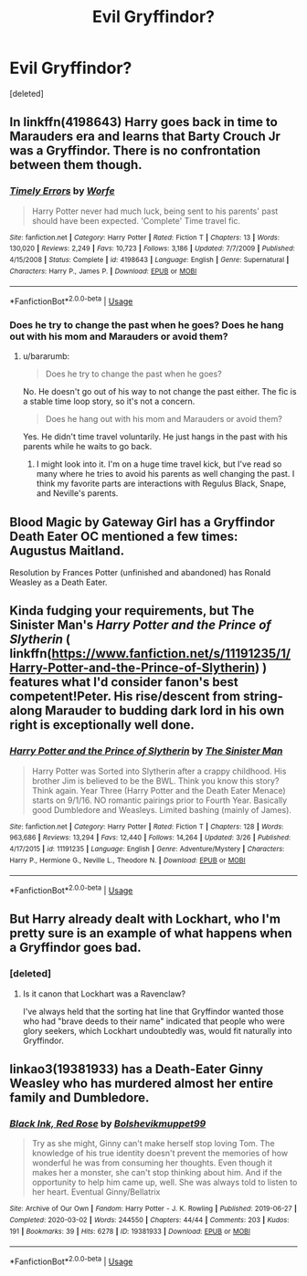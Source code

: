 #+TITLE: Evil Gryffindor?

* Evil Gryffindor?
:PROPERTIES:
:Score: 13
:DateUnix: 1585925538.0
:DateShort: 2020-Apr-03
:FlairText: Request
:END:
[deleted]


** In linkffn(4198643) Harry goes back in time to Marauders era and learns that Barty Crouch Jr was a Gryffindor. There is no confrontation between them though.
:PROPERTIES:
:Author: bararumb
:Score: 3
:DateUnix: 1585927578.0
:DateShort: 2020-Apr-03
:END:

*** [[https://www.fanfiction.net/s/4198643/1/][*/Timely Errors/*]] by [[https://www.fanfiction.net/u/1342427/Worfe][/Worfe/]]

#+begin_quote
  Harry Potter never had much luck, being sent to his parents' past should have been expected. 'Complete' Time travel fic.
#+end_quote

^{/Site/:} ^{fanfiction.net} ^{*|*} ^{/Category/:} ^{Harry} ^{Potter} ^{*|*} ^{/Rated/:} ^{Fiction} ^{T} ^{*|*} ^{/Chapters/:} ^{13} ^{*|*} ^{/Words/:} ^{130,020} ^{*|*} ^{/Reviews/:} ^{2,249} ^{*|*} ^{/Favs/:} ^{10,723} ^{*|*} ^{/Follows/:} ^{3,186} ^{*|*} ^{/Updated/:} ^{7/7/2009} ^{*|*} ^{/Published/:} ^{4/15/2008} ^{*|*} ^{/Status/:} ^{Complete} ^{*|*} ^{/id/:} ^{4198643} ^{*|*} ^{/Language/:} ^{English} ^{*|*} ^{/Genre/:} ^{Supernatural} ^{*|*} ^{/Characters/:} ^{Harry} ^{P.,} ^{James} ^{P.} ^{*|*} ^{/Download/:} ^{[[http://www.ff2ebook.com/old/ffn-bot/index.php?id=4198643&source=ff&filetype=epub][EPUB]]} ^{or} ^{[[http://www.ff2ebook.com/old/ffn-bot/index.php?id=4198643&source=ff&filetype=mobi][MOBI]]}

--------------

*FanfictionBot*^{2.0.0-beta} | [[https://github.com/tusing/reddit-ffn-bot/wiki/Usage][Usage]]
:PROPERTIES:
:Author: FanfictionBot
:Score: 1
:DateUnix: 1585927592.0
:DateShort: 2020-Apr-03
:END:


*** Does he try to change the past when he goes? Does he hang out with his mom and Marauders or avoid them?
:PROPERTIES:
:Author: GitPuk
:Score: 1
:DateUnix: 1585928801.0
:DateShort: 2020-Apr-03
:END:

**** u/bararumb:
#+begin_quote
  Does he try to change the past when he goes?
#+end_quote

No. He doesn't go out of his way to not change the past either. The fic is a stable time loop story, so it's not a concern.

#+begin_quote
  Does he hang out with his mom and Marauders or avoid them?
#+end_quote

Yes. He didn't time travel voluntarily. He just hangs in the past with his parents while he waits to go back.
:PROPERTIES:
:Author: bararumb
:Score: 2
:DateUnix: 1585930579.0
:DateShort: 2020-Apr-03
:END:

***** I might look into it. I'm on a huge time travel kick, but I've read so many where he tries to avoid his parents as well changing the past. I think my favorite parts are interactions with Regulus Black, Snape, and Neville's parents.
:PROPERTIES:
:Author: GitPuk
:Score: 2
:DateUnix: 1585930935.0
:DateShort: 2020-Apr-03
:END:


** Blood Magic by Gateway Girl has a Gryffindor Death Eater OC mentioned a few times: Augustus Maitland.

Resolution by Frances Potter (unfinished and abandoned) has Ronald Weasley as a Death Eater.
:PROPERTIES:
:Author: maryfamilyresearch
:Score: 5
:DateUnix: 1585940868.0
:DateShort: 2020-Apr-03
:END:


** Kinda fudging your requirements, but The Sinister Man's /Harry Potter and the Prince of Slytherin/ ( linkffn([[https://www.fanfiction.net/s/11191235/1/Harry-Potter-and-the-Prince-of-Slytherin]]) ) features what I'd consider fanon's best competent!Peter. His rise/descent from string-along Marauder to budding dark lord in his own right is exceptionally well done.
:PROPERTIES:
:Author: LaMermeladaDeMoras
:Score: 4
:DateUnix: 1585945358.0
:DateShort: 2020-Apr-04
:END:

*** [[https://www.fanfiction.net/s/11191235/1/][*/Harry Potter and the Prince of Slytherin/*]] by [[https://www.fanfiction.net/u/4788805/The-Sinister-Man][/The Sinister Man/]]

#+begin_quote
  Harry Potter was Sorted into Slytherin after a crappy childhood. His brother Jim is believed to be the BWL. Think you know this story? Think again. Year Three (Harry Potter and the Death Eater Menace) starts on 9/1/16. NO romantic pairings prior to Fourth Year. Basically good Dumbledore and Weasleys. Limited bashing (mainly of James).
#+end_quote

^{/Site/:} ^{fanfiction.net} ^{*|*} ^{/Category/:} ^{Harry} ^{Potter} ^{*|*} ^{/Rated/:} ^{Fiction} ^{T} ^{*|*} ^{/Chapters/:} ^{128} ^{*|*} ^{/Words/:} ^{963,686} ^{*|*} ^{/Reviews/:} ^{13,294} ^{*|*} ^{/Favs/:} ^{12,440} ^{*|*} ^{/Follows/:} ^{14,264} ^{*|*} ^{/Updated/:} ^{3/26} ^{*|*} ^{/Published/:} ^{4/17/2015} ^{*|*} ^{/id/:} ^{11191235} ^{*|*} ^{/Language/:} ^{English} ^{*|*} ^{/Genre/:} ^{Adventure/Mystery} ^{*|*} ^{/Characters/:} ^{Harry} ^{P.,} ^{Hermione} ^{G.,} ^{Neville} ^{L.,} ^{Theodore} ^{N.} ^{*|*} ^{/Download/:} ^{[[http://www.ff2ebook.com/old/ffn-bot/index.php?id=11191235&source=ff&filetype=epub][EPUB]]} ^{or} ^{[[http://www.ff2ebook.com/old/ffn-bot/index.php?id=11191235&source=ff&filetype=mobi][MOBI]]}

--------------

*FanfictionBot*^{2.0.0-beta} | [[https://github.com/tusing/reddit-ffn-bot/wiki/Usage][Usage]]
:PROPERTIES:
:Author: FanfictionBot
:Score: 1
:DateUnix: 1585945375.0
:DateShort: 2020-Apr-04
:END:


** But Harry already dealt with Lockhart, who I'm pretty sure is an example of what happens when a Gryffindor goes bad.
:PROPERTIES:
:Author: gremilym
:Score: 1
:DateUnix: 1585945828.0
:DateShort: 2020-Apr-04
:END:

*** [deleted]
:PROPERTIES:
:Score: 2
:DateUnix: 1585946301.0
:DateShort: 2020-Apr-04
:END:

**** Is it canon that Lockhart was a Ravenclaw?

I've always held that the sorting hat line that Gryffindor wanted those who had "brave deeds to their name" indicated that people who were glory seekers, which Lockhart undoubtedly was, would fit naturally into Gryffindor.
:PROPERTIES:
:Author: gremilym
:Score: 1
:DateUnix: 1585946472.0
:DateShort: 2020-Apr-04
:END:


** linkao3(19381933) has a Death-Eater Ginny Weasley who has murdered almost her entire family and Dumbledore.
:PROPERTIES:
:Score: 1
:DateUnix: 1585951124.0
:DateShort: 2020-Apr-04
:END:

*** [[https://archiveofourown.org/works/19381933][*/Black Ink, Red Rose/*]] by [[https://www.archiveofourown.org/users/Bolshevikmuppet99/pseuds/Bolshevikmuppet99][/Bolshevikmuppet99/]]

#+begin_quote
  Try as she might, Ginny can't make herself stop loving Tom. The knowledge of his true identity doesn't prevent the memories of how wonderful he was from consuming her thoughts. Even though it makes her a monster, she can't stop thinking about him. And if the opportunity to help him came up, well. She was always told to listen to her heart. Eventual Ginny/Bellatrix
#+end_quote

^{/Site/:} ^{Archive} ^{of} ^{Our} ^{Own} ^{*|*} ^{/Fandom/:} ^{Harry} ^{Potter} ^{-} ^{J.} ^{K.} ^{Rowling} ^{*|*} ^{/Published/:} ^{2019-06-27} ^{*|*} ^{/Completed/:} ^{2020-03-02} ^{*|*} ^{/Words/:} ^{244550} ^{*|*} ^{/Chapters/:} ^{44/44} ^{*|*} ^{/Comments/:} ^{203} ^{*|*} ^{/Kudos/:} ^{191} ^{*|*} ^{/Bookmarks/:} ^{39} ^{*|*} ^{/Hits/:} ^{6278} ^{*|*} ^{/ID/:} ^{19381933} ^{*|*} ^{/Download/:} ^{[[https://archiveofourown.org/downloads/19381933/Black%20Ink%20Red%20Rose.epub?updated_at=1583149357][EPUB]]} ^{or} ^{[[https://archiveofourown.org/downloads/19381933/Black%20Ink%20Red%20Rose.mobi?updated_at=1583149357][MOBI]]}

--------------

*FanfictionBot*^{2.0.0-beta} | [[https://github.com/tusing/reddit-ffn-bot/wiki/Usage][Usage]]
:PROPERTIES:
:Author: FanfictionBot
:Score: 1
:DateUnix: 1585951143.0
:DateShort: 2020-Apr-04
:END:
